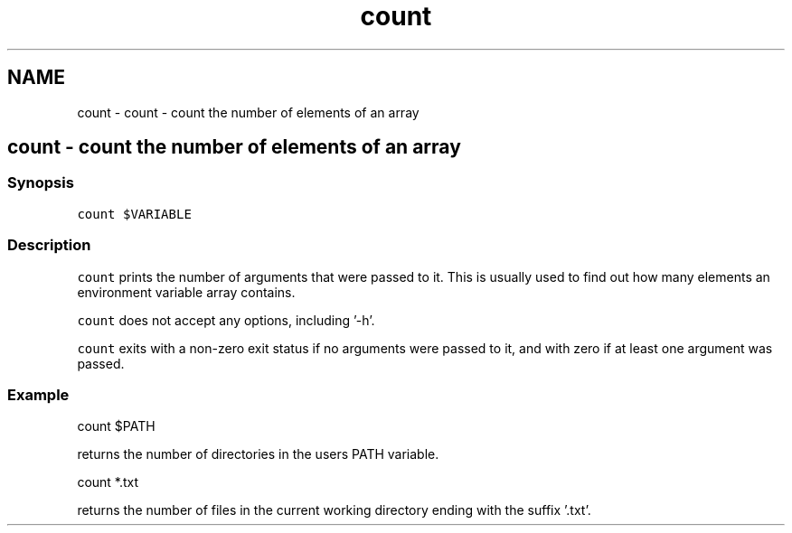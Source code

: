 .TH "count" 1 "Sat Oct 19 2013" "Version 2.0.0" "fish" \" -*- nroff -*-
.ad l
.nh
.SH NAME
count \- count - count the number of elements of an array 
.SH "count - count the number of elements of an array"
.PP
.SS "Synopsis"
\fCcount $VARIABLE\fP
.SS "Description"
\fCcount\fP prints the number of arguments that were passed to it\&. This is usually used to find out how many elements an environment variable array contains\&.
.PP
\fCcount\fP does not accept any options, including '-h'\&.
.PP
\fCcount\fP exits with a non-zero exit status if no arguments were passed to it, and with zero if at least one argument was passed\&.
.SS "Example"
.PP
.nf

count $PATH
.fi
.PP
.PP
returns the number of directories in the users PATH variable\&.
.PP
.PP
.nf

count *\&.txt
.fi
.PP
.PP
returns the number of files in the current working directory ending with the suffix '\&.txt'\&. 

